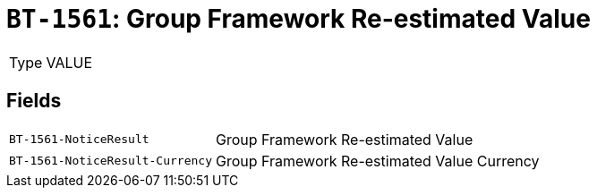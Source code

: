 = `BT-1561`: Group Framework Re-estimated Value
:navtitle: Business Terms

[horizontal]
Type:: VALUE

== Fields
[horizontal]
  `BT-1561-NoticeResult`:: Group Framework Re-estimated Value
  `BT-1561-NoticeResult-Currency`:: Group Framework Re-estimated Value Currency
